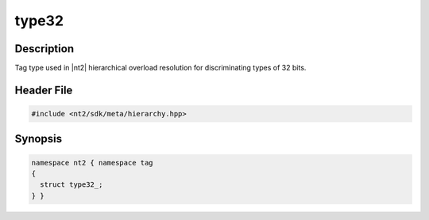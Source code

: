 .. _tag_type32_:

type32
=======

.. index::
    single: type32_ (tag)
    single: tag; type32_

Description
^^^^^^^^^^^
Tag type used in |nt2| hierarchical overload resolution for discriminating
types of 32 bits.

Header File
^^^^^^^^^^^

.. code-block:: cpp

  #include <nt2/sdk/meta/hierarchy.hpp>

Synopsis
^^^^^^^^

.. code-block:: cpp

  namespace nt2 { namespace tag
  {
    struct type32_;
  } }

.. seealso::

  :ref:`sdk_tags`
